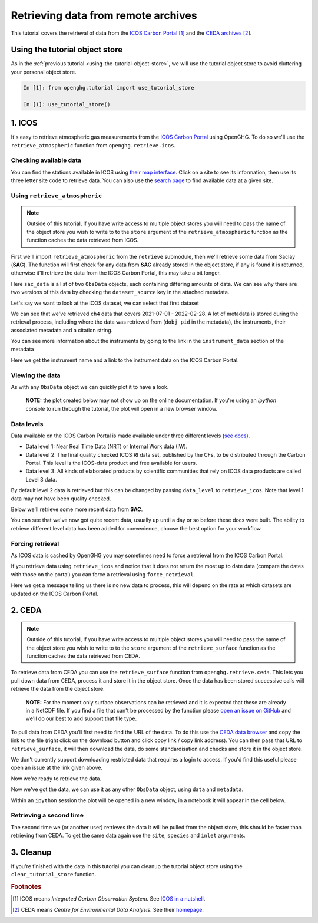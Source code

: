 Retrieving data from remote archives
====================================

This tutorial covers the retrieval of data from the
`ICOS Carbon Portal <https://www.icos-cp.eu/observations/carbon-portal>`__ [#f1]_
and the `CEDA archives <https://data.ceda.ac.uk/badc>`__ [#f2]_.

Using the tutorial object store
-------------------------------

As in the :ref:`previous tutorial <using-the-tutorial-object-store>`,
we will use the tutorial object store to avoid cluttering your personal
object store.

.. code-block:: ipython3

    In [1]: from openghg.tutorial import use_tutorial_store

    In [1]: use_tutorial_store()

1. ICOS
-------

It's easy to retrieve atmospheric gas measurements from the `ICOS Carbon
Portal`_  using OpenGHG. To do so we'll use the ``retrieve_atmospheric``
function from ``openghg.retrieve.icos``.

.. _`ICOS Carbon Portal`: https://www.icos-cp.eu/observations/carbon-portal

Checking available data
~~~~~~~~~~~~~~~~~~~~~~~

You can find the stations available in ICOS using `their map
interface`_.
Click on a site to see its information, then use its three letter site
code to retrieve data.
You can also use the `search page`_ to find available data at a given site.

.. _`their map interface`: https://data.icos-cp.eu/portal/#%7B%22filterCategories%22%3A%7B%22project%22%3A%5B%22icos%22%5D%2C%22level%22%3A%5B1%2C2%5D%2C%22stationclass%22%3A%5B%22ICOS%22%5D%2C%22theme%22%3A%5B%22atmosphere%22%5D%7D%2C%22tabs%22%3A%7B%22resultTab%22%3A2%7D%7D

.. _`search page`: https://data.icos-cp.eu/portal/#%7B%22filterCategories%22:%7B%22project%22:%5B%22icos%22%5D,%22level%22:%5B1,2%5D,%22stationclass%22:%5B%22ICOS%22%5D%7D%7D

Using ``retrieve_atmospheric``
~~~~~~~~~~~~~~~~~~~~~~~~~~~~~~

.. note::
    Outside of this tutorial, if you have write access to multiple object stores you
    will need to pass the name of the object store you wish to write to to
    the ``store`` argument of the ``retrieve_atmospheric`` function as the function
    caches the data retrieved from ICOS.

First we'll import ``retrieve_atmospheric`` from the ``retrieve`` submodule, then
we'll retrieve some data from Saclay (**SAC**). The function will
first check for any data from **SAC** already stored in the object
store, if any is found it is returned, otherwise it'll retrieve the data
from the ICOS Carbon Portal, this may take a bit longer.

.. ipython::
   :verbatim:

   In [1]: from openghg.retrieve.icos import retrieve_atmospheric

.. ipython::
    :verbatim:

    In [2]: sac_data = retrieve_atmospheric(site="SAC", species="ch4", sampling_height="100m")

    In [3]: len(sac_data)
    Out[3]: 2

Here ``sac_data`` is a list of two ``ObsData`` objects, each containing differing amounts of data.
We can see why there are two versions of this data by checking the ``dataset_source`` key
in the attached metadata.

.. ipython::
    :verbatim:

    In [7]: dataset_sources = [obs.metadata["dataset_source"] for obs in sac_data]

    In [8]: dataset_sources
    Out[8]: ['ICOS', 'European ObsPack']



Let's say we want to look at the ICOS dataset, we can select that first dataset

.. ipython::
    :verbatim:

    In [9]: sac_data_icos = sac_data[0]

    In [11]: sac_data_icos
    Out[11]:
    ObsData(data=<xarray.Dataset>
    Dimensions:                     (time: 40510)
    Coordinates:
    * time                        (time) datetime64[ns] 2017-05-31 ... 2022-02-...
    Data variables:
        flag                        (time) object 'O' 'O' 'O' 'O' ... 'O' 'O' 'O'
        ch4_number_of_observations  (time) int64 11 11 11 3 11 11 ... 12 12 12 12 12
        ch4_variability             (time) float64 1.551 5.315 15.57 ... 0.508 2.524
        ch4                         (time) float64 1.935e+03 1.938e+03 ... 2.05e+03
    Attributes: (12/33)
        species:                ch4
        instrument:             RAMCES - G24
        instrument_data:        ['RAMCES - G24', 'http://meta.icos-cp.eu/resource...
        site:                   SAC
        measurement_type:       ch4 mixing ratio (dry mole fraction)
        units:                  nmol mol-1
        ...                     ...
        Conventions:            CF-1.8
        file_created:           2023-06-14 12:52:11.547608+00:00
        processed_by:           OpenGHG_Cloud
        calibration_scale:      unknown
        sampling_period:        NOT_SET
        sampling_period_unit:   s, metadata={'station_long_name': 'sac', 'station_latitude': 48.7227, 'station_longitude': 2.142, 'species': 'ch4', 'network': 'icos', 'data_type': 'surface', 'data_source': 'icoscp', 'source_format': 'icos', 'icos_data_level': '2', 'site': 'sac', 'inlet': '100m', 'inlet_height_magl': '100', 'instrument': 'ramces - g24', 'sampling_period': 'not_set', 'calibration_scale': 'unknown', 'data_owner': 'morgan lopez', 'data_owner_email': 'morgan.lopez@lsce.ipsl.fr', 'station_height_masl': 160.0, 'dataset_source': 'ICOS'})


We can see that we've retrieved ``ch4`` data that covers 2021-07-01 -
2022-02-28. A lot of metadata is stored during the retrieval
process, including where the data was retrieved from (``dobj_pid`` in
the metadata), the instruments, their associated metadata and a
citation string.

You can see more information about the instruments by going to the link
in the ``instrument_data`` section of the metadata

.. ipython::
    :verbatim:

    In [14]: metadata = sac_data_icos.metadata

    In [15]: metadata["instrument_data"]

    In [16]: metadata["citation_string"]

Here we get the instrument name and a link to the instrument data on the
ICOS Carbon Portal.

Viewing the data
~~~~~~~~~~~~~~~~

As with any ``ObsData`` object we can quickly plot it to have a look.

   **NOTE:** the plot created below may not show up on the online
   documentation. If you're using an `ipython` console to run through the tutorial,
   the plot will open in a new browser window.

.. ipython::
    :verbatim:

    In [17]:  sac_data_icos.plot_timeseries()

Data levels
~~~~~~~~~~~

Data available on the ICOS Carbon Portal is made available under three
different levels (`see
docs <https://icos-carbon-portal.github.io/pylib/modules/#stationdatalevelnone>`__).

- Data level 1: Near Real Time Data (NRT) or Internal Work data (IW).
- Data level 2: The final quality checked ICOS RI data set, published by the CFs,
  to be distributed through the Carbon Portal. This level is the ICOS-data product
  and free available for users.
- Data level 3: All kinds of elaborated products by scientific communities that
  rely on ICOS data products are called Level 3 data.

By default level 2 data is retrieved but this can be changed by passing
``data_level`` to ``retrieve_icos``.
Note that level 1 data may not have been quality checked.

Below we'll retrieve some more recent data from **SAC**.

.. ipython::
    :verbatim:

    In [2]: sac_data_level1 = retrieve_atmospheric(site="SAC", species="CH4", sampling_height="100m", data_level=1, dataset_source="icos")

    In [4]: sac_data_level1.data.time[0]

    In [7]: sac_data_level1.data.time[-1]

You can see that we've now got quite recent data, usually up until a day or so before these docs were built. The
ability to retrieve different level data has been added for convenience, choose the best option for your workflow.

.. ipython::
    :verbatim:

    In [10]: sac_data_level1.plot_timeseries(title="SAC - Level 1 data")

Forcing retrieval
~~~~~~~~~~~~~~~~~

As ICOS data is cached by OpenGHG you may sometimes need to force a
retrieval from the ICOS Carbon Portal.

If you retrieve data using ``retrieve_icos`` and notice that it does not
return the most up to date data (compare the dates with those on the
portal) you can force a retrieval using ``force_retrieval``.

.. ipython::
    :verbatim:

    In [11]: new_data = retrieve_atmospheric(site="SAC", species="CH4", data_level=1, force_retrieval=True)

Here we get a message telling us there is no new data to
process, this will depend on the rate at which datasets are updated on the ICOS Carbon Portal.

2. CEDA
-------

.. note::
    Outside of this tutorial, if you have write access to multiple object stores you
    will need to pass the name of the object store you wish to write to to
    the ``store`` argument of the ``retrieve_surface`` function as the function
    caches the data retrieved from CEDA.

To retrieve data from CEDA you can use the ``retrieve_surface`` function
from ``openghg.retrieve.ceda``. This lets you pull down data from CEDA, process
it and store it in the object store. Once the data has been stored
successive calls will retrieve the data from the object store.

   **NOTE:** For the moment only surface observations can be retrieved
   and it is expected that these are already in a NetCDF file. If you
   find a file that can't be processed by the function please `open an
   issue on
   GitHub <https://github.com/openghg/openghg/issues/new/choose>`__ and
   we'll do our best to add support that file type.

To pull data from CEDA you'll first need to find the URL of the data. To
do this use the `CEDA data browser <https://data.ceda.ac.uk/badc>`__ and
copy the link to the file (right click on the download button and click
copy link / copy link address). You can then pass that URL to
``retrieve_surface``, it will then download the data, do some
standardisation and checks and store it in the object store.

We don't currently support downloading restricted data that requires a
login to access. If you'd find this useful please open an issue at the
link given above.

Now we're ready to retrieve the data.

.. ipython::
    :verbatim:

    In [1]: from openghg.retrieve.ceda import retrieve_surface

    In [2]: url = "https://dap.ceda.ac.uk/badc/gauge/data/tower/heathfield/co2/100m/bristol-crds_heathfield_20130101_co2-100m.nc?download=1"

    In [3]: hfd_data = retrieve_surface(url=url)

    In [4]: hfd_data
    Out[4]:
    ObsData(data=<xarray.Dataset>
    Dimensions:                     (time: 955322)
    Coordinates:
      * time                        (time) datetime64[ns] 2013-11-20T12:51:30 ......
    Data variables:
      co2                         (time) float64 401.4 401.4 401.5 ... 409.2 409.1
      co2_variability             (time) float64 0.075 0.026 0.057 ... 0.031 0.018
      co2_number_of_observations  (time) float64 19.0 19.0 20.0 ... 19.0 19.0 19.0
    Attributes: (12/21)
      comment:              Cavity ring-down measurements. Output from GCWerks
      Source:               In situ measurements of air
      Processed by:         Aoife Grant, University of Bristol (aoife.grant@bri...
      data_owner_email:     s.odoherty@bristol.ac.uk
      data_owner:           Simon O'Doherty
      inlet_height_magl:    100.0
      ...                   ...
      data_type:            surface
      data_source:          ceda_archive
      network:              CEDA_RETRIEVED
      sampling_period:      NA
      site:                 hfd
      inlet:                100m, metadata={'comment': 'Cavity ring-down measurements. Output from GCWerks', 'Source': 'In situ measurements of air', 'Processed by': 'Aoife Grant, University of Bristol (aoife.grant@bristol.ac.uk)', 'data_owner_email': 's.odoherty@bristol.ac.uk', 'data_owner': "Simon O'Doherty", 'inlet_height_magl': 100.0, 'Conventions': 'CF-1.6', 'Conditions of use': 'Ensure that you contact the data owner at the outset of your project.', 'File created': '2018-10-22 16:05:33.492535', 'station_long_name': 'Heathfield, UK', 'station_height_masl': 150.0, 'station_latitude': 50.97675, 'station_longitude': 0.23048, 'Calibration_scale': 'NOAA-2007', 'species': 'co2', 'data_type': 'surface', 'data_source': 'ceda_archive', 'network': 'CEDA_RETRIEVED', 'sampling_period': 'NA', 'site': 'hfd', 'inlet': '100m'})

Now we've got the data, we can use it as any other ``ObsData`` object,
using ``data`` and ``metadata``.

.. ipython::
    :verbatim:

    In [4]: hfd_data.plot_timeseries()

Within an ``ipython`` session the plot will be opened in a new window, in a notebook it will appear in the cell below.

Retrieving a second time
~~~~~~~~~~~~~~~~~~~~~~~~

The second time we (or another user) retrieves the data it will be pulled
from the object store, this should be faster than retrieving from CEDA.
To get the same data again use the ``site``, ``species`` and ``inlet``
arguments.

.. ipython::
    :verbatim:

    In [6]: hfd_data_ceda = retrieve_surface(site="hfd", species="co2")

    In [7]: hfd_data_ceda


3. Cleanup
----------

If you're finished with the data in this tutorial you can cleanup the
tutorial object store using the ``clear_tutorial_store`` function.

.. ipython::
    :verbatim:

    In [8]: from openghg.tutorial import clear_tutorial_store

.. ipython::
    :verbatim:

    In [9]: clear_tutorial_store()
    INFO:openghg.tutorial:Tutorial store at /home/gareth/openghg_store/tutorial_store cleared.


.. FOOTNOTES
.. ---------

.. rubric:: Footnotes

.. [#f1] ICOS means *Integrated Carbon Observation System*. See `ICOS in a nutshell <https://www.icos-cp.eu/about/icos-in-nutshell>`__.

.. [#f2] CEDA means *Centre for Environmental Data Analysis*. See their `homepage <https://www.ceda.ac.uk/about/what-we-do/>`__.
